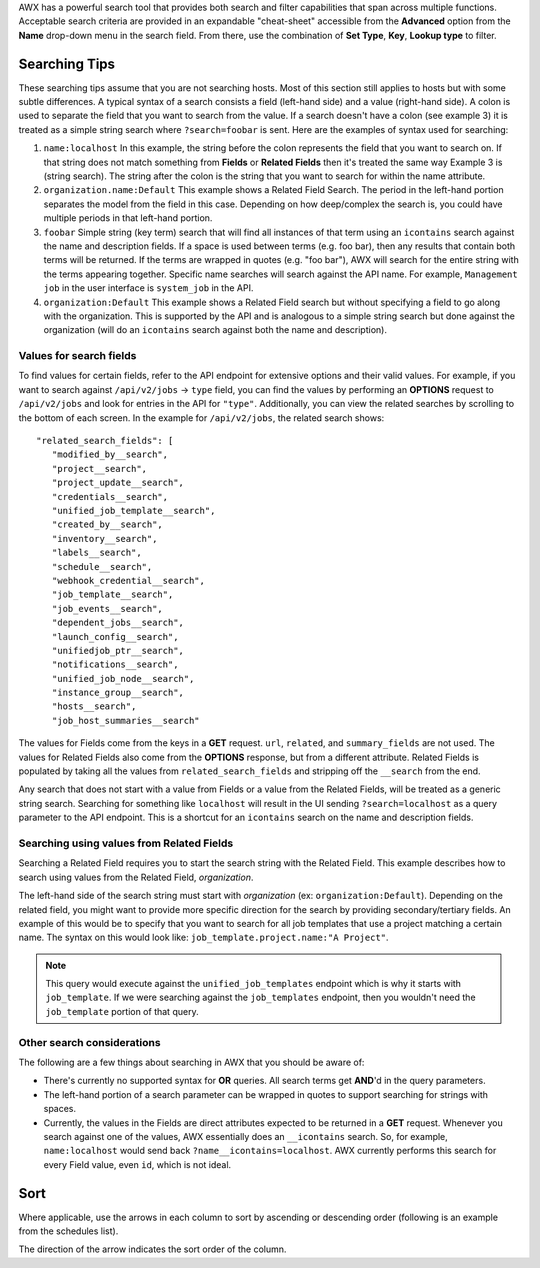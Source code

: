 
.. index::
   single: searching
 
AWX has a powerful search tool that provides both search and filter capabilities that span across multiple functions. Acceptable search criteria are provided in an expandable "cheat-sheet" accessible from the **Advanced** option from the **Name** drop-down menu in the search field. From there, use the combination of **Set Type**, **Key**, **Lookup type** to filter.

|key sheet|

.. |key sheet| image:: ../common/images/search-bar-key.png


Searching Tips
~~~~~~~~~~~~~~~~~~

These searching tips assume that you are not searching hosts. Most of this section still applies to hosts but with some subtle differences. A typical syntax of a search consists a field (left-hand side) and a value (right-hand side). A colon is used to separate the field that you want to search from the value. If a search doesn't have a colon (see example 3) it is treated as a simple string search where ``?search=foobar`` is sent. Here are the examples of syntax used for searching:

1. ``name:localhost`` In this example, the string before the colon represents the field that you want to search on. If that string does not match something from **Fields** or **Related Fields** then it's treated the same way Example 3 is (string search). The string after the colon is the string that you want to search for within the name attribute.  

2. ``organization.name:Default``  This example shows a Related Field Search. The period in the left-hand portion separates the model from the field in this case. Depending on how deep/complex the search is, you could have multiple periods in that left-hand portion.

3. ``foobar``    Simple string (key term) search that will find all instances of that term using an ``icontains`` search against the name and description fields. If a space is used between terms (e.g. foo bar), then any results that contain both terms will be returned. If the terms are wrapped in quotes (e.g. "foo bar"), AWX will search for the entire string with the terms appearing together. Specific name searches will search against the API name. For example, ``Management job`` in the user interface is ``system_job`` in the API.

4. ``organization:Default``  This example shows a Related Field search but without specifying a field to go along with the organization. This is supported by the API and is analogous to a simple string search but done against the organization (will do an ``icontains`` search against both the name and description).


Values for search fields
--------------------------

To find values for certain fields, refer to the API endpoint for extensive options and their valid values. For example, if you want to search against ``/api/v2/jobs`` -> ``type`` field, you can find the values by performing an **OPTIONS** request to ``/api/v2/jobs`` and look for entries in the API for ``"type"``. Additionally, you can view the related searches by scrolling to the bottom of each screen. In the example for ``/api/v2/jobs``, the related search shows:

::

	 "related_search_fields": [
            "modified_by__search",
            "project__search",
            "project_update__search",
            "credentials__search",
            "unified_job_template__search",
            "created_by__search",
            "inventory__search",
            "labels__search",
            "schedule__search",
            "webhook_credential__search",
            "job_template__search",
            "job_events__search",
            "dependent_jobs__search",
            "launch_config__search",
            "unifiedjob_ptr__search",
            "notifications__search",
            "unified_job_node__search",
            "instance_group__search",
            "hosts__search",
            "job_host_summaries__search"

The values for Fields come from the keys in a **GET** request. ``url``, ``related``, and ``summary_fields`` are not used. The values for Related Fields also come from the **OPTIONS** response, but from a different attribute.  Related Fields is populated by taking all the values from ``related_search_fields`` and stripping off the ``__search`` from the end.

Any search that does not start with a value from Fields or a value from the Related Fields, will be treated as a generic string search. Searching for something like ``localhost`` will result in the UI sending ``?search=localhost`` as a query parameter to the API endpoint. This is a shortcut for an ``icontains`` search on the name and description fields.


Searching using values from Related Fields
---------------------------------------------

Searching a Related Field requires you to start the search string with the Related Field. This example describes how to search using values from the Related Field, `organization`.

The left-hand side of the search string must start with `organization` (ex: ``organization:Default``). Depending on the related field, you might want to provide more specific direction for the search by providing secondary/tertiary fields. An example of this would be to specify that you want to search for all job templates that use a project matching a certain name. The syntax on this would look like: ``job_template.project.name:"A Project"``.

.. note::

    This query would execute against the ``unified_job_templates`` endpoint which is why it starts with ``job_template``. If we were searching against the ``job_templates`` endpoint, then you wouldn't need the ``job_template`` portion of that query.  


Other search considerations
------------------------------

The following are a few things about searching in AWX that you should be aware of:

- There's currently no supported syntax for **OR** queries. All search terms get **AND**'d in the query parameters.
- The left-hand portion of a search parameter can be wrapped in quotes to support searching for strings with spaces.
- Currently, the values in the Fields are direct attributes expected to be returned in a **GET** request.  Whenever you search against one of the values, AWX essentially does an ``__icontains`` search. So, for example, ``name:localhost`` would send back ``?name__icontains=localhost``. AWX currently performs this search for every Field value, even ``id``, which is not ideal.


Sort
~~~~~~

.. index::
   pair: sorting; ordering

Where applicable, use the arrows in each column to sort by ascending or descending order (following is an example from the schedules list). 

|sort arrow|

.. |sort arrow| image:: ../common/images/sort-order-example.png


The direction of the arrow indicates the sort order of the column.

